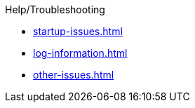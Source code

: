 
.Help/Troubleshooting

* xref:startup-issues.adoc[]
* xref:log-information.adoc[]
* xref:other-issues.adoc[]